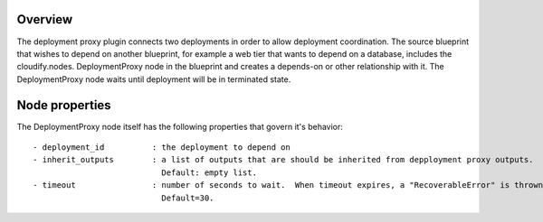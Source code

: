 ========
Overview
========

The deployment proxy plugin connects two deployments in order to allow deployment coordination.
The source blueprint that wishes to depend on another blueprint,
for example a web tier that wants to depend on a database, includes the cloudify.nodes.
DeploymentProxy node in the blueprint and creates a depends-on or other relationship with it.
The DeploymentProxy node waits until deployment will be in terminated state.

===============
Node properties
===============

The DeploymentProxy node itself has the following properties that govern it's behavior::

    - deployment_id          : the deployment to depend on
    - inherit_outputs        : a list of outputs that are should be inherited from depployment proxy outputs.
                               Default: empty list.
    - timeout                : number of seconds to wait.  When timeout expires, a "RecoverableError" is thrown.
                               Default=30.

